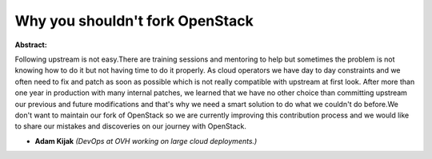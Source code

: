 Why you shouldn't fork OpenStack
~~~~~~~~~~~~~~~~~~~~~~~~~~~~~~~~

**Abstract:**

Following upstream is not easy.There are training sessions and mentoring to help but sometimes the problem is not knowing how to do it but not having time to do it properly. As cloud operators we have day to day constraints and we often need to fix and patch as soon as possible which is not really compatible with upstream at first look. After more than one year in production with many internal patches, we learned that we have no other choice than committing upstream our previous and future modifications and that's why we need a smart solution to do what we couldn't do before.We don't want to maintain our fork of OpenStack so we are currently improving this contribution process and we would like to share our mistakes and discoveries on our journey with OpenStack.


* **Adam Kijak** *(DevOps at OVH working on large cloud deployments.)*
